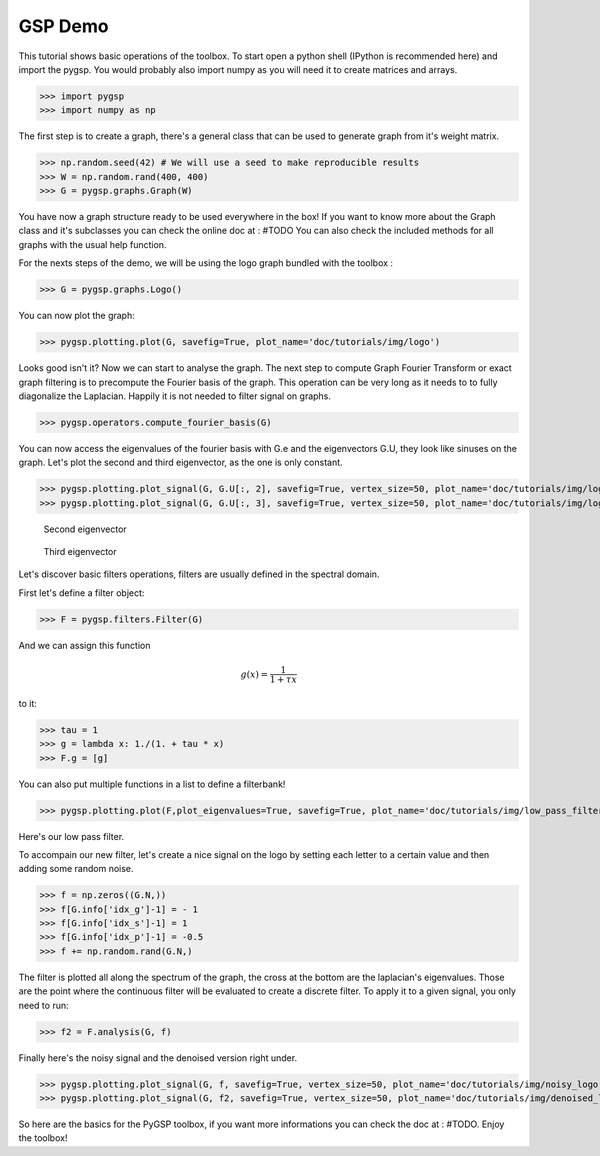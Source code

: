 ========
GSP Demo
========

This tutorial shows basic operations of the toolbox.
To start open a python shell (IPython is recommended here) and import the pygsp. You would probably also import numpy as you will need it to create matrices and arrays.

>>> import pygsp
>>> import numpy as np

The first step is to create a graph, there's a general class that can be used to generate graph from it's weight matrix.

>>> np.random.seed(42) # We will use a seed to make reproducible results
>>> W = np.random.rand(400, 400)
>>> G = pygsp.graphs.Graph(W)


You have now a graph structure ready to be used everywhere in the box! If you want to know more about the Graph class and it's subclasses you can check the online doc at : #TODO
You can also check the included methods for all graphs with the usual help function.

For the nexts steps of the demo, we will be using the logo graph bundled with the toolbox :

>>> G = pygsp.graphs.Logo()

You can now plot the graph:

>>> pygsp.plotting.plot(G, savefig=True, plot_name='doc/tutorials/img/logo')

.. image:: logo.*

Looks good isn't it? Now we can start to analyse the graph. The next step to compute Graph Fourier Transform or exact graph filtering is to precompute the Fourier basis of the graph. This operation can be very long as it needs to to fully diagonalize the Laplacian. Happily it is not needed to filter signal on graphs.

>>> pygsp.operators.compute_fourier_basis(G)

You can now access the eigenvalues of the fourier basis with G.e and the eigenvectors G.U, they look like sinuses on the graph.
Let's plot the second and third eigenvector, as the one is only constant.

>>> pygsp.plotting.plot_signal(G, G.U[:, 2], savefig=True, vertex_size=50, plot_name='doc/tutorials/img/logo_second_eigenvector')
>>> pygsp.plotting.plot_signal(G, G.U[:, 3], savefig=True, vertex_size=50, plot_name='doc/tutorials/img/logo_third_eigenvector')

.. figure:: img/logo_second_eigenvector.*

    Second eigenvector

.. figure:: img/logo_third_eigenvector.*

    Third eigenvector

Let's discover basic filters operations, filters are usually defined in the spectral domain.

First let's define a filter object:

>>> F = pygsp.filters.Filter(G)

And we can assign this function 

.. math:: \begin{equation*} g(x) =\frac{1}{1+\tau x} \end{equation*}

to it:

>>> tau = 1
>>> g = lambda x: 1./(1. + tau * x)
>>> F.g = [g]

You can also put multiple functions in a list to define a filterbank!

>>> pygsp.plotting.plot(F,plot_eigenvalues=True, savefig=True, plot_name='doc/tutorials/img/low_pass_filter')

.. image:: img/low_pass_filter.*

Here's our low pass filter.


To accompain our new filter, let's create a nice signal on the logo by setting each letter to a certain value and then adding some random noise.

>>> f = np.zeros((G.N,))
>>> f[G.info['idx_g']-1] = - 1
>>> f[G.info['idx_s']-1] = 1
>>> f[G.info['idx_p']-1] = -0.5
>>> f += np.random.rand(G.N,)

The filter is plotted all along the spectrum of the graph, the cross at the bottom are the laplacian's eigenvalues. Those are the point where the continuous filter will be evaluated to create a discrete filter.
To apply it to a given signal, you only need to run:

>>> f2 = F.analysis(G, f)

Finally here's the noisy signal and the denoised version right under.

>>> pygsp.plotting.plot_signal(G, f, savefig=True, vertex_size=50, plot_name='doc/tutorials/img/noisy_logo')
>>> pygsp.plotting.plot_signal(G, f2, savefig=True, vertex_size=50, plot_name='doc/tutorials/img/denoised_logo')

.. image:: img/noisy_logo.*
.. image:: img/denoised_logo.*

So here are the basics for the PyGSP toolbox, if you want more informations you can check the doc at : #TODO.
Enjoy the toolbox!
